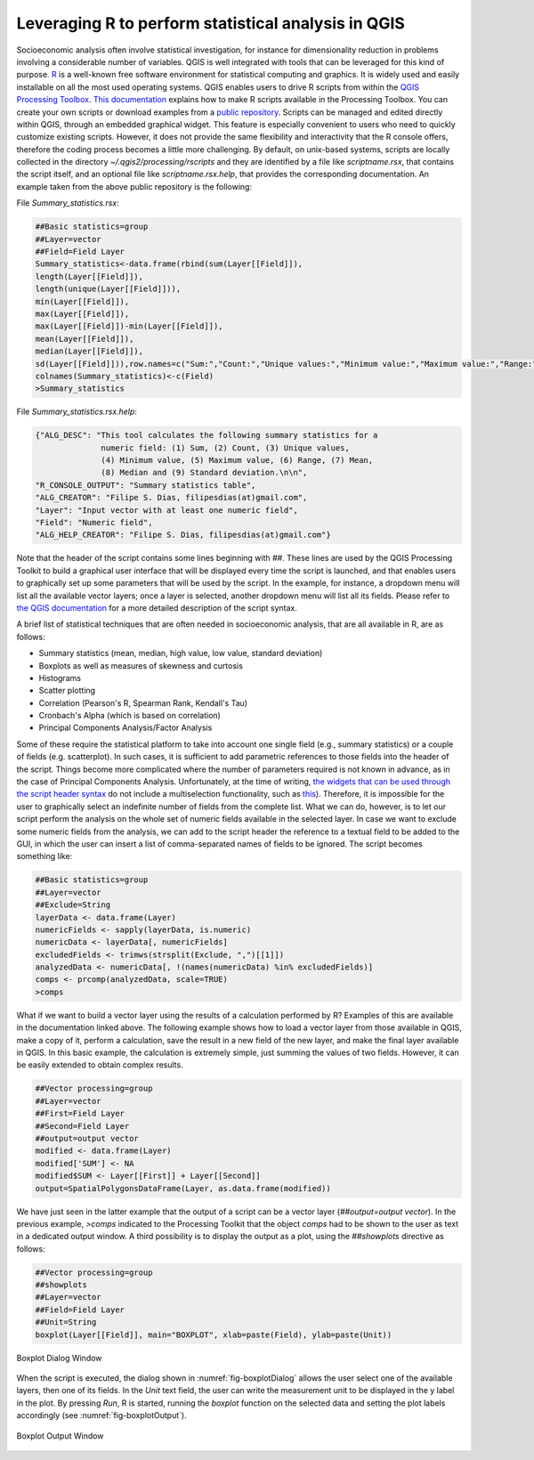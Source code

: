 .. _chap-using_r_scripts:

****************************************************
Leveraging R to perform statistical analysis in QGIS
****************************************************

Socioeconomic analysis often involve statistical investigation, for instance for
dimensionality reduction in problems involving a considerable number of variables.
QGIS is well integrated with tools that can be leveraged for this
kind of purpose.
`R <https://www.r-project.org/>`_ is a well-known free software environment for
statistical computing and graphics. It is widely used and easily installable on
all the most used operating systems. QGIS enables users to drive R scripts from
within the `QGIS Processing
Toolbox <http://docs.qgis.org/2.0/en/docs/user_manual/processing/toolbox.html>`_.
`This documentation <https://docs.qgis.org/testing/en/docs/training_manual/processing/r_intro.html>`_
explains how to make R scripts available in the Processing Toolbox. You can create
your own scripts or download examples from a `public
repository <https://github.com/qgis/QGIS-Processing/tree/master/rscripts>`_.
Scripts can be managed and edited directly within QGIS, through an embedded
graphical widget. This feature is especially convenient to users who need to
quickly customize existing scripts. However, it does not provide the same
flexibility and interactivity that the R console offers, therefore the
coding process becomes a little more challenging.
By default, on unix-based systems, scripts are locally collected in
the directory `~/.qgis2/processing/rscripts` and they are identified by a file
like `scriptname.rsx`, that contains the script itself, and an optional file like
`scriptname.rsx.help`, that provides the corresponding documentation. An example
taken from the above public repository is the following:

File `Summary_statistics.rsx`:


.. code-block:: r

    ##Basic statistics=group
    ##Layer=vector
    ##Field=Field Layer
    Summary_statistics<-data.frame(rbind(sum(Layer[[Field]]),
    length(Layer[[Field]]),
    length(unique(Layer[[Field]])),
    min(Layer[[Field]]),
    max(Layer[[Field]]),
    max(Layer[[Field]])-min(Layer[[Field]]),
    mean(Layer[[Field]]),
    median(Layer[[Field]]),
    sd(Layer[[Field]])),row.names=c("Sum:","Count:","Unique values:","Minimum value:","Maximum value:","Range:","Mean value:","Median value:","Standard deviation:"))
    colnames(Summary_statistics)<-c(Field)
    >Summary_statistics

File `Summary_statistics.rsx.help`:


.. code-block:: json

    {"ALG_DESC": "This tool calculates the following summary statistics for a
                  numeric field: (1) Sum, (2) Count, (3) Unique values,
                  (4) Minimum value, (5) Maximum value, (6) Range, (7) Mean,
                  (8) Median and (9) Standard deviation.\n\n",
    "R_CONSOLE_OUTPUT": "Summary statistics table",
    "ALG_CREATOR": "Filipe S. Dias, filipesdias(at)gmail.com",
    "Layer": "Input vector with at least one numeric field",
    "Field": "Numeric field",
    "ALG_HELP_CREATOR": "Filipe S. Dias, filipesdias(at)gmail.com"}

Note that the header of the script contains some lines beginning with `##`.
These lines are used by the QGIS Processing Toolkit to build a graphical user
interface that will be displayed every time the script is launched, and that
enables users to graphically set up some parameters that will be used by the script.
In the example, for instance, a dropdown menu will list all the available
vector layers; once a layer is selected, another dropdown menu will list all
its fields. Please refer to `the QGIS
documentation <http://docs.qgis.org/2.8/en/docs/user_manual/processing/3rdParty.html#r-creating-r-scripts>`_
for a more detailed description of the script syntax.

A brief list of statistical techniques that are often needed in socioeconomic analysis,
that are all available in R, are as follows:

* Summary statistics (mean, median, high value, low value, standard deviation)

* Boxplots as well as measures of skewness and curtosis

* Histograms

* Scatter plotting

* Correlation (Pearson's R, Spearman Rank, Kendall's Tau)

* Cronbach's Alpha (which is based on correlation)

* Principal Components Analysis/Factor Analysis

Some of these require the statistical platform to take into account one single field (e.g., summary
statistics) or a couple of fields (e.g. scatterplot). In such cases, it is
sufficient to add parametric references to those fields into the header of the script.
Things become more complicated where the number of parameters required is not known in
advance, as in the case of Principal Components Analysis. Unfortunately, at the time of writing, `the
widgets that can be used through the script header
syntax <http://docs.qgis.org/2.0/en/docs/user_manual/processing/modeler.html#definition-of-inputs>`_
do not include a multiselection functionality, such as
`this <https://github.com/gem/oq-irmt-qgis/blob/master/svir/ui/list_multiselect_widget.py>`_).
Therefore, it is impossible for the user to graphically select an indefinite
number of fields from the complete list. What we can do, however, is to let our
script perform the analysis on the whole set of numeric fields available in the
selected layer. In case we want to exclude some numeric fields from the
analysis, we can add to the script header the reference to a textual field to
be added to the GUI, in which the user can insert a list of comma-separated
names of fields to be ignored. The script becomes something like:

.. code-block:: r

    ##Basic statistics=group
    ##Layer=vector
    ##Exclude=String
    layerData <- data.frame(Layer)
    numericFields <- sapply(layerData, is.numeric)
    numericData <- layerData[, numericFields]
    excludedFields <- trimws(strsplit(Exclude, ",")[[1]])
    analyzedData <- numericData[, !(names(numericData) %in% excludedFields)]
    comps <- prcomp(analyzedData, scale=TRUE)
    >comps

What if we want to build a vector layer using the results of a calculation
performed by R? Examples of this are available in the documentation linked
above. The following example shows how to load a vector layer
from those available in QGIS, make a copy of it, perform a calculation,
save the result in a new field of the new layer, and make the final
layer available in QGIS. In this basic example, the calculation is extremely
simple, just summing the values of two fields. However, it can
be easily extended to obtain complex results.

.. code-block:: r

    ##Vector processing=group
    ##Layer=vector
    ##First=Field Layer
    ##Second=Field Layer
    ##output=output vector
    modified <- data.frame(Layer)
    modified['SUM'] <- NA
    modified$SUM <- Layer[[First]] + Layer[[Second]]
    output=SpatialPolygonsDataFrame(Layer, as.data.frame(modified))

We have just seen in the latter example that the output of a script can be a
vector layer (`##output=output vector`). In the previous example, `>comps`
indicated to the Processing Toolkit that the object `comps` had to be shown
to the user as text in a dedicated output window. A third possibility is
to display the output as a plot, using the `##showplots` directive
as follows:

.. code-block:: r

    ##Vector processing=group
    ##showplots
    ##Layer=vector
    ##Field=Field Layer
    ##Unit=String
    boxplot(Layer[[Field]], main="BOXPLOT", xlab=paste(Field), ylab=paste(Unit))


.. _fig-boxplotDialog:

.. figure:: images/boxplotDialog.png
    :align: center
    :scale: 60%

    Boxplot Dialog Window

When the script is executed, the dialog shown in :numref:`fig-boxplotDialog` allows
the user select one of the available layers, then one of its fields. In the
`Unit` text field, the user can write the measurement unit to be displayed in
the y label in the plot.  By pressing `Run`, R is started, running the
`boxplot` function on the selected data and setting the plot labels accordingly
(see :numref:`fig-boxplotOutput`).

.. _fig-boxplotOutput:

.. figure:: images/boxplotOutput.png
    :align: center
    :scale: 60%

    Boxplot Output Window
